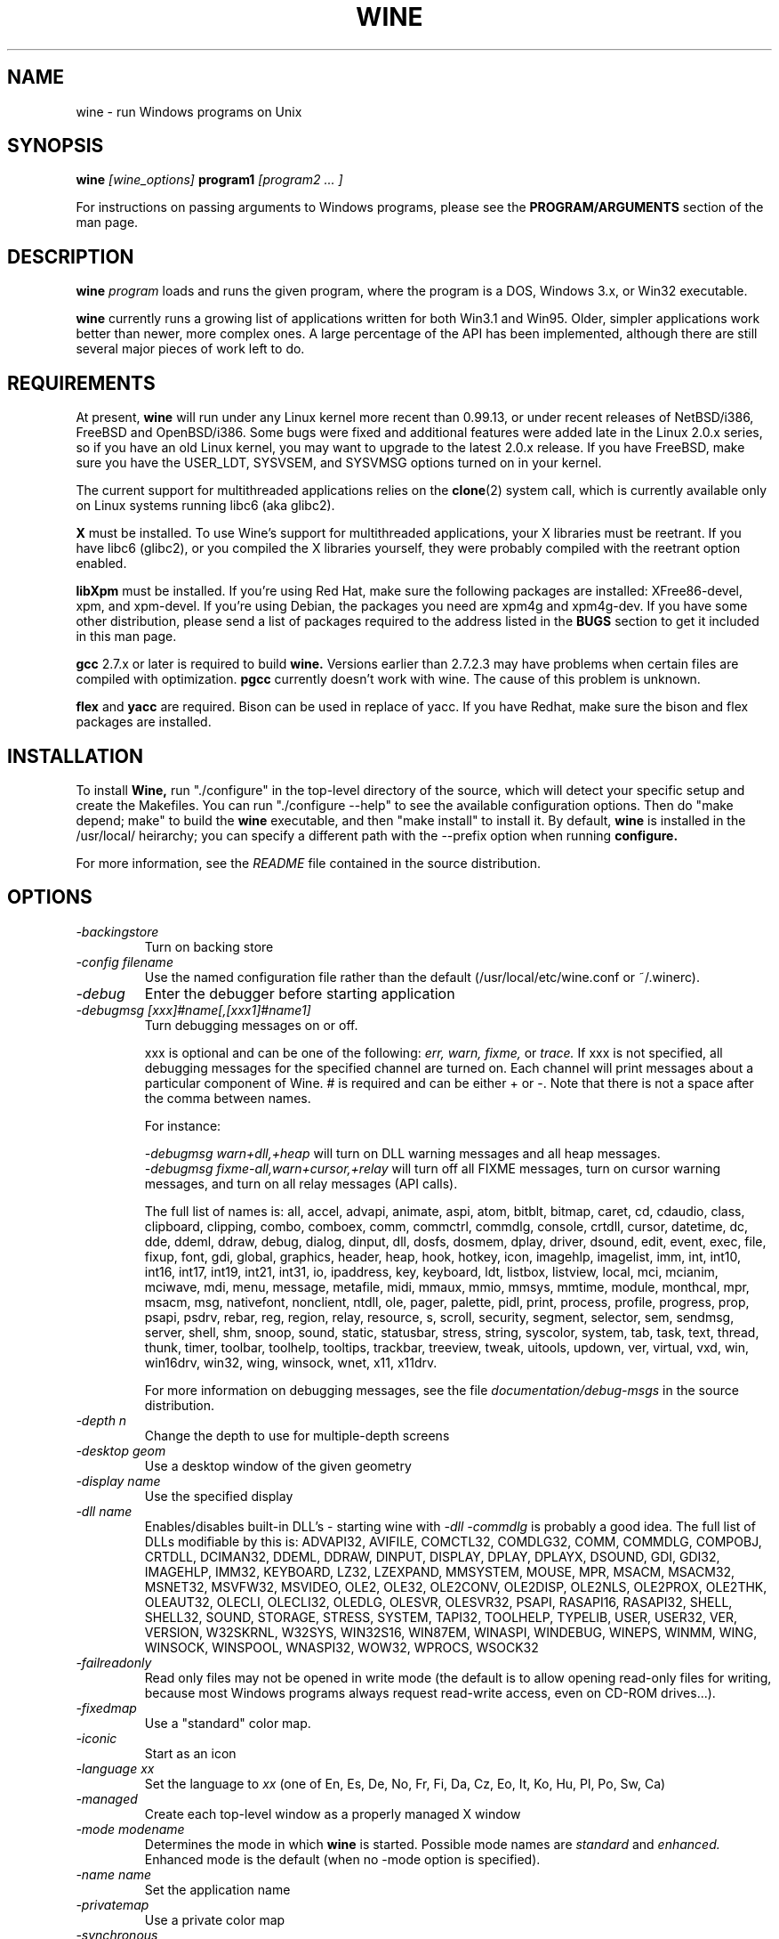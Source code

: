 .\" -*- nroff -*-
.TH WINE 1 "December 30, 1998" "Version 981211" "Windows On Unix"
.SH NAME
wine \- run Windows programs on Unix
.SH SYNOPSIS
.BI "wine " "[wine_options] " "program1 " "[program2 ... ]"
.PP
For instructions on passing arguments to Windows programs, please see the 
.B
PROGRAM/ARGUMENTS
section of the man page.
.SH DESCRIPTION
.B wine
.I program
loads and runs the given program, where the program is a DOS, Windows 3.x,
or Win32 executable.
.PP
.B wine 
currently runs a growing list of applications written for both Win3.1 and 
Win95.  Older, simpler applications work better than newer, more complex 
ones.  A large percentage of the API has been implemented, although there
are still several major pieces of work left to do.
.SH REQUIREMENTS
At present, 
.B wine
will run under any Linux kernel more recent than 0.99.13, or
under recent releases of NetBSD/i386, FreeBSD and OpenBSD/i386. Some bugs
were fixed and additional features were added late in the Linux 2.0.x 
series, so if you have an old Linux kernel, you may want to upgrade to the
latest 2.0.x release. If you have FreeBSD, make sure you have the USER_LDT,
SYSVSEM, and SYSVMSG options turned on in your kernel. 
.PP
The current support for multithreaded applications relies on the 
.BR clone (2)
system call, which is currently available only on Linux systems running
libc6 (aka glibc2).
.PP
.B X
must be installed.  To use Wine's support for multithreaded applications,
your X libraries must be reetrant.  If you have libc6 (glibc2), or you 
compiled the X libraries yourself, they were probably compiled with the 
reetrant option enabled.  
.PP
.B libXpm
must be installed.  If you're using Red Hat, make sure the following
packages are installed: XFree86-devel, xpm, and xpm-devel. If you're
using Debian, the packages you need are xpm4g and xpm4g-dev. If you 
have some other distribution, please send a list of packages required
to the address listed in the 
.B
BUGS
section to get it included in this man page.
.PP
.B gcc
2.7.x or later is required to build
.B wine.
Versions earlier than 2.7.2.3 may have problems when certain files are
compiled with optimization.
.B
pgcc
currently doesn't work with wine.  The cause of this problem is unknown. 
.PP
.B flex
and 
.B yacc
are required.  Bison can be used in replace of yacc. If you have Redhat,
make sure the bison and flex packages are installed.
.SH INSTALLATION
To install 
.B Wine,
run "./configure" in the top-level directory of the source, which will 
detect your specific setup and create the Makefiles.  You can run 
"./configure --help" to see the available configuration options.  Then do 
"make depend; make" to build the
.B wine
executable, and then "make install" to install it. By default,
.B wine
is installed in the /usr/local/ heirarchy; you can specify a different path with
the --prefix option when running
.B configure.
.PP
For more information, see the 
.I README
file contained in the source distribution.
.SH OPTIONS
.TP
.I -backingstore
Turn on backing store
.TP
.I -config filename
Use the named configuration file rather than the default
(/usr/local/etc/wine.conf or ~/.winerc).
.TP
.I -debug
Enter the debugger before starting application
.TP
.I -debugmsg [xxx]#name[,[xxx1]#name1]
Turn debugging messages on or off.  
.RS +7
.PP
xxx is optional and can be one of the following: 
.I err, 
.I warn, 
.I fixme, 
or 
.I trace. 
If xxx is not specified, all debugging messages for the specified
channel are turned on.  Each channel will print messages about a particular
component of Wine.  # is required and can be either + or -.  Note that 
there is not a space after the comma between names.
.PP
For instance:
.PP
.I -debugmsg warn+dll,+heap
will turn on DLL warning messages and all heap messages.  
.br
.I -debugmsg fixme-all,warn+cursor,+relay
will turn off all FIXME messages, turn on cursor warning messages, and turn
on all relay messages (API calls).
.PP
The full list of names is: all, accel, advapi, animate, aspi, atom, 
bitblt, bitmap, caret, cd, cdaudio, class, clipboard, clipping, combo, 
comboex, comm, commctrl, commdlg, console, crtdll, cursor, datetime, dc, 
dde, ddeml, ddraw, debug, dialog, dinput, dll, dosfs, dosmem, dplay, driver, 
dsound, edit, event, exec, file, fixup, font, gdi, global, graphics, header, 
heap, hook, hotkey, icon, imagehlp, imagelist, imm, int, int10, int16, int17, 
int19, int21, int31, io, ipaddress, key, keyboard, ldt, listbox, listview, 
local, mci, mcianim, mciwave, mdi, menu, message, metafile, midi, mmaux, mmio, 
mmsys, mmtime, module, monthcal, mpr, msacm, msg, nativefont, nonclient, ntdll, 
ole, pager, palette, pidl, print, process, profile, progress, prop, psapi, 
psdrv, rebar, reg, region, relay, resource, s, scroll, security, segment, 
selector, sem, sendmsg, server, shell, shm, snoop, sound, static, statusbar, 
stress, string, syscolor, system, tab, task, text, thread, thunk, timer, 
toolbar, toolhelp, tooltips, trackbar, treeview, tweak, uitools, updown, ver, 
virtual, vxd, win, win16drv, win32, wing, winsock, wnet, x11, x11drv.
.PP
For more information on debugging messages, see the file 
.I documentation/debug-msgs
in the source distribution.
.RE
.TP
.I -depth n
Change the depth to use for multiple-depth screens
.TP
.I -desktop geom
Use a desktop window of the given geometry
.TP
.I -display name
Use the specified display
.TP
.I -dll name
Enables/disables built-in DLL's - starting wine with
.I -dll -commdlg
is probably a good idea.
The full list of DLLs modifiable by this is:
ADVAPI32, AVIFILE, COMCTL32, COMDLG32, COMM, COMMDLG, COMPOBJ, CRTDLL, 
DCIMAN32, DDEML, DDRAW, DINPUT, DISPLAY, DPLAY, DPLAYX, DSOUND, GDI, GDI32, 
IMAGEHLP, IMM32, KEYBOARD, LZ32, LZEXPAND, MMSYSTEM, MOUSE, MPR, MSACM, 
MSACM32, MSNET32, MSVFW32, MSVIDEO, OLE2, OLE32, OLE2CONV, OLE2DISP, OLE2NLS, 
OLE2PROX, OLE2THK, OLEAUT32, OLECLI, OLECLI32, OLEDLG, OLESVR, OLESVR32, 
PSAPI, RASAPI16, RASAPI32, SHELL, SHELL32, SOUND, STORAGE, STRESS, SYSTEM,
TAPI32, TOOLHELP, TYPELIB, USER, USER32, VER, VERSION, W32SKRNL, W32SYS, 
WIN32S16, WIN87EM, WINASPI, WINDEBUG, WINEPS, WINMM, WING, WINSOCK, WINSPOOL, 
WNASPI32, WOW32, WPROCS, WSOCK32
.TP
.I -failreadonly
Read only files may not be opened in write mode (the default is to
allow opening read-only files for writing, because most Windows
programs always request read-write access, even on CD-ROM drives...).
.TP
.I -fixedmap
Use a "standard" color map.
.TP
.I -iconic
Start as an icon
.TP
.I -language xx
Set the language to
.I xx
(one of En, Es, De, No, Fr, Fi, Da, Cz, Eo, It, Ko, Hu, Pl, Po, Sw, Ca)
.TP
.I -managed
Create each top-level window as a properly managed X window
.TP
.I -mode modename
Determines the mode in which
.B wine
is started. Possible mode names are
.I standard
and
.I enhanced.
Enhanced mode is the default (when no -mode option is specified).
.TP
.I -name name
Set the application name
.TP
.I -privatemap
Use a private color map
.TP
.I -synchronous
Turn on synchronous display mode
.TP
.I -winver version
Specify which Windows version WINE should imitate.
Possible arguments are: win31, win95, nt351, and nt40.
.PD 1
.SH PROGRAM/ARGUMENTS
The program name may be specified in DOS format (
.I
C:\\WINDOWS\\SOL.EXE)
or in Unix format (
.I /msdos/windows/sol.exe
).  The program being executed may be passed arguments by adding them on 
to the end of the command line invoking
.B wine
(such as: wine "notepad C:\\TEMP\\README.TXT").  Note that
the program name and its arguments 
.I must
be passed as a single parameter, which is usually accomplished by placing
them together in quotation marks.  Multiple applications may be started
by placing all of them on the command line (such as: wine notepad clock).
.SH CONFIGURATION FILE
.B wine
expects a configuration file (
.I /usr/local/etc/wine.conf
), which should
conform to the following rules (the format is just like a Windows .ini
file).  The actual file name may be specified during the execution of
the
.B configure
script with the --sysconfdir option.  Alternatively, you may have a 
.I .winerc
file of this format in your home directory or have the environment variable
.B WINE_INI
pointing to a configuration file, or use the -config option on the command 
line.
.SH CONFIGURATION FILE FORMAT
All entries are grouped in sections; a section begins with the line
.br
.I [section name]
.br
and continues until the next section starts. Individual entries
consist of lines of the form
.br
.I entry=value
.br
The value can be any text string, optionally included in single or
double quotes; it can also contain references to environment variables
surrounded by
.I ${}.
Supported section names and entries are listed below.
.PP
.B [Drive X]
.br
This section is used to specify the root directory and type of each
.B DOS
drive, since most Windows applications require a DOS/MS-Windows based 
disk drive & directory scheme. There is one such section for every
drive you want to configure.
.PP
.I format: Path = <rootdirectory>
.br
default: none
.br
If you mounted your dos partition as 
.I /dos
and installed Microsoft Windows in 
C:\\WINDOWS then you should specify 
.I Path=/dos
in the
.I [Drive C]
section.
.PP
.I format: Type = <type>
.br
default: hd
.br
Used to specify the drive type; supported types are floppy, hd, cdrom
and network.
.PP
.I format: Label = <label>
.br
default: 'Drive X'
.br
Used to specify the drive label; limited to 11 characters.
.PP
.I format: Serial = <serial>
.br
default: 12345678
.br
Used to specify the drive serial number, as an 8-character hexadecimal
number.
.PP
.I format: Filesystem = <fstype>
.br
default: unix
.br
Used to specify the type of the filesystem on which the drive resides;
supported types are msdos (or fat), win95 (or vfat), unix. If the
drive spans several different filesystems, say unix.
.PP
.B [wine]
.br
.I format: windows = <directory>
.br
default: C:\\WINDOWS
.br
Used to specify a different Windows directory
.PP
.I format: system = <directory>
.br
default: C:\\WINDOWS\\SYSTEM
.br
Used to specify a different system directory
.PP
.I format: temp = <directory>
.br
default: C:\\TEMP
.br
Used to specify a directory where Windows applications can store 
temporary files.
.PP
.I format: path = <directories separated by semi-colons>
.br
default: C:\\WINDOWS;C:\\WINDOWS\\SYSTEM
.br
Used to specify the path which will be used to find executables and .DLL's.
.PP
.I format: symboltablefile = <filename>
.br
default: wine.sym
.br
Used to specify the path and file name of the symbol table used by the built-in
debugger.
.PP
.B [serialports]
.br
.I format: com[12345678] = <devicename>
.br
default: none
.br
Used to specify the devices which are used as com1 - com8.
.PP
.B [parallelports]
.br
.I format: lpt[12345678] = <devicename>
.br
default: none
.br
Used to specify the devices which are used as lpt1 - lpt8.
.PP
.B [spy]
.br
.I format: file = <filename or CON when logging to stdout>
.br
default: none
.br
Used to specify the file which will be used as
.B logfile.
.PP
.I format: exclude = <message names separated by semicolons>
.br
default: none
.br
Used to specify which messages will be excluded from the logfile.
.PP
.I format: include = <message names separated by semicolons>
.br
default: none
.br Used to specify which messages will be included in the logfile.
.PP
.B [Tweak.Layout]
.br
.I format: WineLook=<Win31|Win95|Win98>
.br
default: Win31
.br 
Use Win95-like window displays or Win3.1-like window displays.
.SH SAMPLE CONFIGURATION FILE
A sample configuration file is distributed as
.B wine.ini
in the top-level directory of the source distribution.
.SH AUTHORS
.B Wine
is available thanks to the work of many developers. For a listing
of the authors, please see the file 
.B AUTHORS
in the top-level directory of the source distribution.
.SH BUGS
.PP
A status report on many appplications is available from
.I http://www.winehq.com/Apps.
Please add entries to this list for applications you currently run.
.PP
Bug reports and successes may be posted to 
.I comp.emulators.ms-windows.wine.
If you want to post a bug report, please read the file
.I documentation/bugreports
in the Wine source to see what information is necessary.
.PP
For problems and suggestions with this manpage, please send a note to
James Juran <jrj120@psu.edu>.
.SH AVAILABILITY
The most recent public version of 
.B wine
can be obtained via FTP from metalab.unc.edu or tsx-11.mit.edu in the 
/pub/linux/ALPHA/Wine/development directory.  The releases are in the 
format 'Wine-yymmdd.tar.gz', or 'Wine-yymmdd.diff.gz' for the diff's 
from the previous release.
.PP
The latest snapshot of the code may be obtained via CVS.  For information
on how to do this, please see
.I
http://www.winehq.com/dev.html
.PP
WineHQ, the
.B wine
development headquarters, is at
.I http://www.winehq.com/.
This website contains a great deal of information about
.B wine
as well as a collection of unofficial patches against the current release.
.PP
The
.B wine 
newsgroup is 
.I comp.emulators.ms-windows.wine.
All discussions about the project take place in this forum.
.SH FILES
.PD 0
.TP
.I /usr/local/bin/wine
The Wine program loader.
.TP
.I /usr/local/bin/dosmod
The DOS program loader.
.TP
.I /usr/local/etc/wine.conf
Global configuration file for wine.
.TP
.I ~/.winerc
User-specific configuration file
.TP
.I /usr/local/lib/wine.sym
Global symbol table (used in debugger)
.SH "SEE ALSO"
.BR clone (2)
